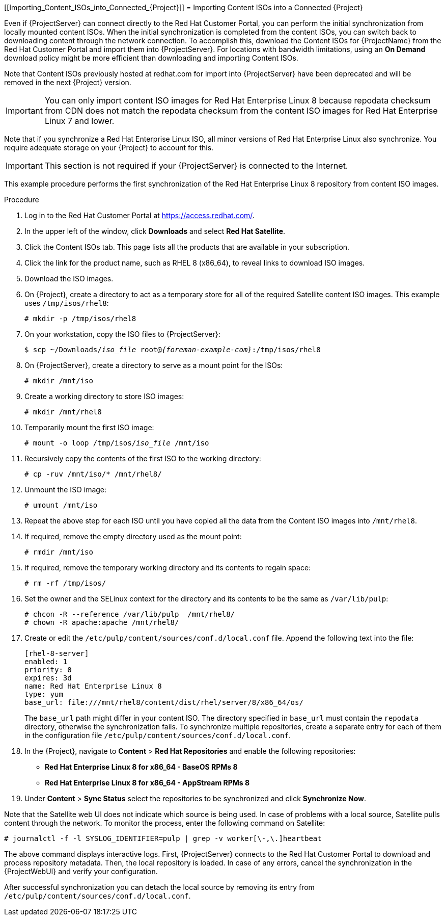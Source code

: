 [[Importing_Content_ISOs_into_Connected_{Project}]]
= Importing Content ISOs into a Connected {Project}

Even if {ProjectServer} can connect directly to the Red{nbsp}Hat Customer Portal, you can perform the initial synchronization from locally mounted content ISOs.
When the initial synchronization is completed from the content ISOs, you can switch back to downloading content through the network connection.
To accomplish this, download the Content ISOs for {ProjectName} from the Red{nbsp}Hat Customer Portal and import them into {ProjectServer}.
For locations with bandwidth limitations, using an *On Demand* download policy might be more efficient than downloading and importing Content ISOs.

Note that Content ISOs previously hosted at redhat.com for import into {ProjectServer} have been deprecated and will be removed in the next {Project} version.

[IMPORTANT]
You can only import content ISO images for Red{nbsp}Hat Enterprise Linux 8 because repodata checksum from CDN does not match the repodata checksum from the content ISO images for Red{nbsp}Hat Enterprise Linux 7 and lower.

Note that if you synchronize a Red{nbsp}Hat Enterprise Linux ISO, all minor versions of Red{nbsp}Hat Enterprise Linux also synchronize.
You require adequate storage on your {Project} to account for this.

[IMPORTANT]
This section is not required if your {ProjectServer} is connected to the Internet.

This example procedure performs the first synchronization of the Red{nbsp}Hat Enterprise Linux 8 repository from content ISO images.

.Procedure

. Log in to the Red Hat Customer Portal at https://access.redhat.com/.
. In the upper left of the window, click *Downloads* and select *Red Hat Satellite*.
. Click the Content ISOs tab.
This page lists all the products that are available in your subscription.
. Click the link for the product name, such as RHEL 8 (x86_64), to reveal links to download ISO images.
. Download the ISO images.
. On {Project}, create a directory to act as a temporary store for all of the required Satellite content ISO images.
This example uses `/tmp/isos/rhel8`:
+
----
# mkdir -p /tmp/isos/rhel8
----

. On your workstation, copy the ISO files to {ProjectServer}:
+
[options="nowrap" subs="+quotes,attributes"]
----
$ scp ~/Downloads/_iso_file_ root@_{foreman-example-com}_:/tmp/isos/rhel8
----

. On {ProjectServer}, create a directory to serve as a mount point for the ISOs:
+
----
# mkdir /mnt/iso
----

. Create a working directory to store ISO images:
+
----
# mkdir /mnt/rhel8
----

. Temporarily mount the first ISO image:
+
[subs="+quotes"]
----
# mount -o loop /tmp/isos/_iso_file_ /mnt/iso
----

. Recursively copy the contents of the first ISO to the working directory:
+
----
# cp -ruv /mnt/iso/* /mnt/rhel8/
----

. Unmount the ISO image:
+
----
# umount /mnt/iso
----

. Repeat the above step for each ISO until you have copied all the data from the Content ISO images into `/mnt/rhel8`.

. If required, remove the empty directory used as the mount point:
+
----
# rmdir /mnt/iso
----

. If required, remove the temporary working directory and its contents to regain space:
+
----
# rm -rf /tmp/isos/
----

. Set the owner and the SELinux context for the directory and its contents to be the same as `/var/lib/pulp`:
+
----
# chcon -R --reference /var/lib/pulp  /mnt/rhel8/
# chown -R apache:apache /mnt/rhel8/
----

. Create or edit the `/etc/pulp/content/sources/conf.d/local.conf` file.
Append the following text into the file:
+
----
[rhel-8-server]
enabled: 1
priority: 0
expires: 3d
name: Red Hat Enterprise Linux 8
type: yum
base_url: file:///mnt/rhel8/content/dist/rhel/server/8/x86_64/os/
----
The `base_url` path might differ in your content ISO.
The directory specified in `base_url` must contain the `repodata` directory, otherwise the synchronization fails.
To synchronize multiple repositories, create a separate entry for each of them in the configuration file `/etc/pulp/content/sources/conf.d/local.conf`.

. In the {Project}, navigate to *Content* > *Red{nbsp}Hat Repositories* and enable the following repositories:
+
* *Red Hat Enterprise Linux 8 for x86_64 - BaseOS RPMs 8*
* *Red Hat Enterprise Linux 8 for x86_64 - AppStream RPMs 8*

. Under *Content* > *Sync Status* select the repositories to be synchronized and click *Synchronize Now*.

Note that the Satellite web UI does not indicate which source is being used.
In case of problems with a local source, Satellite pulls content through the network.
To monitor the process, enter the following command on Satellite:

----
# journalctl -f -l SYSLOG_IDENTIFIER=pulp | grep -v worker[\-,\.]heartbeat
----

The above command displays interactive logs.
First, {ProjectServer} connects to the Red{nbsp}Hat Customer Portal to download and process repository metadata.
Then, the local repository is loaded.
In case of any errors, cancel the synchronization in the {ProjectWebUI} and verify your configuration.

After successful synchronization you can detach the local source by removing its entry from `/etc/pulp/content/sources/conf.d/local.conf`.
